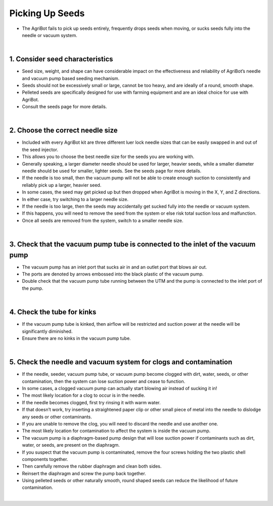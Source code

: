Picking Up Seeds
===================

- The AgriBot fails to pick up seeds entirely, frequently drops seeds when moving, or sucks seeds fully into the needle or vacuum system.

|

1. Consider seed characteristics
^^^^^^^^^^^^^^^^^^^^^^^^^^^^^^^^^^^^^^^^^^^^^^^

- Seed size, weight, and shape can have considerable impact on the effectiveness and reliability of AgriBot’s needle and vacuum pump based seeding mechanism.

- Seeds should not be excessively small or large, cannot be too heavy, and are ideally of a round, smooth shape.

- Pelleted seeds are specifically designed for use with farming equipment and are an ideal choice for use with AgriBot.

- Consult the seeds page for more details.

|

2. Choose the correct needle size
^^^^^^^^^^^^^^^^^^^^^^^^^^^^^^^^^^^^^^^^^^^^^^^

- Included with every AgriBot kit are three different luer lock needle sizes that can be easily swapped in and out of the seed injector.

- This allows you to choose the best needle size for the seeds you are working with.

- Generally speaking, a larger diameter needle should be used for larger, heavier seeds, while a smaller diameter needle should be used for smaller, lighter seeds. See the seeds page for more details.

- If the needle is too small, then the vacuum pump will not be able to create enough suction to consistently and reliably pick up a larger, heavier seed.

- In some cases, the seed may get picked up but then dropped when AgriBot is moving in the X, Y, and Z directions.

- In either case, try switching to a larger needle size.

- If the needle is too large, then the seeds may accidentally get sucked fully into the needle or vacuum system.

- If this happens, you will need to remove the seed from the system or else risk total suction loss and malfunction.

- Once all seeds are removed from the system, switch to a smaller needle size.

|

3. Check that the vacuum pump tube is connected to the inlet of the vacuum pump
^^^^^^^^^^^^^^^^^^^^^^^^^^^^^^^^^^^^^^^^^^^^^^^

- The vacuum pump has an inlet port that sucks air in and an outlet port that blows air out.

- The ports are denoted by arrows embossed into the black plastic of the vacuum pump.

- Double check that the vacuum pump tube running between the UTM and the pump is connected to the inlet port of the pump.

.. thumbnail:: /_images/troubleshooting/1.picking_up_seeds/picking_up_seeds1.jpg

|

4. Check the tube for kinks
^^^^^^^^^^^^^^^^^^^^^^^^^^^^^^^^^^^^^^^^^^^^^^^

- If the vacuum pump tube is kinked, then airflow will be restricted and suction power at the needle will be significantly diminished.

- Ensure there are no kinks in the vacuum pump tube.

|

5. Check the needle and vacuum system for clogs and contamination
^^^^^^^^^^^^^^^^^^^^^^^^^^^^^^^^^^^^^^^^^^^^^^^

- If the needle, seeder, vacuum pump tube, or vacuum pump become clogged with dirt, water, seeds, or other contamination, then the system can lose suction power and cease to function.

- In some cases, a clogged vacuum pump can actually start blowing air instead of sucking it in!

- The most likely location for a clog to occur is in the needle.

- If the needle becomes clogged, first try rinsing it with warm water.

- If that doesn’t work, try inserting a straightened paper clip or other small piece of metal into the needle to dislodge any seeds or other contaminants.

- If you are unable to remove the clog, you will need to discard the needle and use another one.

- The most likely location for contamination to affect the system is inside the vacuum pump.

- The vacuum pump is a diaphragm-based pump design that will lose suction power if contaminants such as dirt, water, or seeds, are present on the diaphragm.

- If you suspect that the vacuum pump is contaminated, remove the four screws holding the two plastic shell components together.

- Then carefully remove the rubber diaphragm and clean both sides.

- Reinsert the diaphragm and screw the pump back together.

- Using pelleted seeds or other naturally smooth, round shaped seeds can reduce the likelihood of future contamination.

|